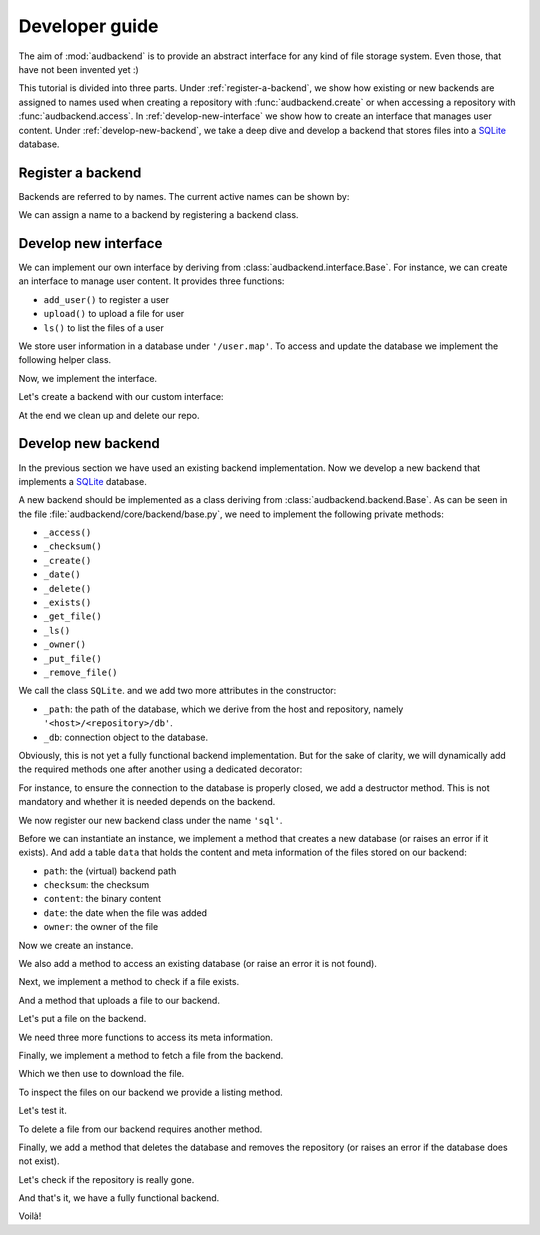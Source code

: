 .. set temporal working directory
.. jupyter-execute::
    :hide-code:

    import os
    import audeer

    _cwd_root = os.getcwd()
    _tmp_root = audeer.mkdir(os.path.join('docs', 'tmp-developer-guide'))
    os.chdir(_tmp_root)


.. _developer-guide:

Developer guide
===============

The aim of
:mod:`audbackend`
is to provide an
abstract interface for
any kind of file storage system.
Even those,
that have not been
invented yet :)

This tutorial is divided
into three parts.
Under :ref:`register-a-backend`,
we show how existing or new backends
are assigned to names
used when creating a repository with
:func:`audbackend.create`
or when accessing a repository with
:func:`audbackend.access`.
In :ref:`develop-new-interface`
we show how to create an interface
that manages user content.
Under :ref:`develop-new-backend`,
we take a deep dive
and develop a backend
that stores files into
a SQLite_ database.


.. _register-a-backend:

Register a backend
------------------

Backends are referred to by names.
The current active names can be shown by:

.. jupyter-execute::

    import audbackend

    list(audbackend.available())

We can assign a name to a backend
by registering a backend class.

.. jupyter-execute::

    audbackend.register('files', audbackend.backend.FileSystem)
    list(audbackend.available())


.. _develop-new-interface:

Develop new interface
---------------------

We can implement our own interface
by deriving from
:class:`audbackend.interface.Base`.
For instance,
we can create an interface
to manage user content.
It provides three functions:

* ``add_user()`` to register a user
* ``upload()`` to upload a file for user
* ``ls()`` to list the files of a user

We store user information
in a database under
``'/user.map'``.
To access and update
the database
we implement the following
helper class.


.. jupyter-execute::

    import shelve

    class UserDB:
        r"""User database.

        Temporarily get user database
        and write changes back to the backend.

        """
        def __init__(self, backend: audbackend.backend.Base):
            self.backend = backend

        def __enter__(self) -> shelve.Shelf:
            if self.backend.exists('/user.db'):
                self.backend.get_file('/user.db', '~.db')
                self._map = shelve.open('~.db', flag='w', writeback=True)
            else:
                self._map = shelve.open('~.db', writeback=True)
            return self._map

        def __exit__(self, exc_type, exc_val, exc_tb):
            self._map.close()
            self.backend.put_file('~.db', '/user.db')
            os.remove('~.db')


Now,
we implement the interface.

.. jupyter-execute::

    class UserContent(audbackend.interface.Base):

        def add_user(self, username: str, password: str):
            r"""Add user to database."""
            with UserDB(self.backend) as map:
                map[username] = password

        def upload(self, username: str, password: str, path: str):
            r"""Upload user file."""
            with UserDB(self.backend) as map:
                if username not in map or map[username] != password:
                    raise ValueError('User does not exist or wrong password.')
                self.backend.put_file(path, f'/{username}/{os.path.basename(path)}')

        def ls(self, username: str) -> list:
            r"""List files of user."""
            with UserDB(self.backend) as map:
                if username not in map:
                    return []
            return self.backend.ls(f'/{username}/')


Let's create a backend
with our custom interface:

.. jupyter-execute::

    import audeer

    backend = audbackend.create('file-system', './host', 'repo', interface=UserContent)

    backend.add_user('audeering', 'pa$$word')
    audeer.touch('local.txt')
    backend.upload('audeering', 'pa$$word', 'local.txt')
    backend.ls('audeering')


At the end we clean up and delete our repo.

.. jupyter-execute::

    audbackend.delete('file-system', './host', 'repo')


.. _develop-new-backend:

Develop new backend
-------------------

In the previous section
we have used an existing
backend implementation.
Now we develop a new backend
that implements
a SQLite_ database.

A new backend
should be implemented as a class
deriving from
:class:`audbackend.backend.Base`.
As can be seen in the file
:file:`audbackend/core/backend/base.py`,
we need to implement the following private methods:

* ``_access()``
* ``_checksum()``
* ``_create()``
* ``_date()``
* ``_delete()``
* ``_exists()``
* ``_get_file()``
* ``_ls()``
* ``_owner()``
* ``_put_file()``
* ``_remove_file()``

We call the class ``SQLite``.
and we add two more attributes
in the constructor:

* ``_path``: the path of the database,
  which we derive from the host and repository,
  namely ``'<host>/<repository>/db'``.
* ``_db``: connection object to the database.

.. jupyter-execute::

    import audbackend
    import os

    class SQLite(audbackend.backend.Base):

        def __init__(
                self,
                host: str,
                repository: str,
        ):
            super().__init__(host, repository)
            self._path = os.path.join(host, repository, 'db')
            self._db = None


Obviously,
this is not yet a fully
functional backend implementation.
But for the sake of clarity,
we will dynamically add
the required methods one after another
using a dedicated decorator:

.. jupyter-execute::

    import functools

    def add_method(cls):
        def decorator(func):
            @functools.wraps(func)
            def wrapper(self, *args, **kwargs):
                return func(self, *args, **kwargs)
            setattr(cls, func.__name__, wrapper)
            return func
        return decorator

For instance,
to ensure the connection to the database
is properly closed,
we add a destructor method.
This is not mandatory
and whether it is needed
depends on the backend.

.. jupyter-execute::

    @add_method(SQLite)
    def __del__(self):
        if self._db is not None:
            self._db.close()


We now register our new backend class
under the name ``'sql'``.

.. jupyter-execute::

    audbackend.register('sql', SQLite)


Before we can instantiate an instance,
we implement a method that
creates a new database
(or raises an error if it exists).
And add a table ``data``
that holds the content
and meta information of the files
stored on our backend:

* ``path``: the (virtual) backend path
* ``checksum``: the checksum
* ``content``: the binary content
* ``date``: the date when the file was added
* ``owner``: the owner of the file

.. jupyter-execute::

    import errno
    import os
    import sqlite3 as sl

    @add_method(SQLite)
    def _create(
            self,
    ):
        if os.path.exists(self._path):
            raise FileExistsError(
                errno.EEXIST,
                os.strerror(errno.EEXIST),
                self._path,
            )
        os.mkdir(os.path.dirname(self._path))
        self._db = sl.connect(self._path)
        query = '''
            CREATE TABLE data (
                path TEXT NOT NULL,
                checksum TEXT NOT NULL,
                content BLOB NOT NULL,
                date TEXT NOT NULL,
                owner TEXT NOT NULL,
                PRIMARY KEY (path)
            );
        '''
        with self._db as db:
            db.execute(query)


Now we create an instance.

.. jupyter-execute::

    backend = audbackend.create('sql', './host', 'repo')


We also add a method to access
an existing database
(or raise an error
it is not found).

.. jupyter-execute::

    @add_method(SQLite)
    def _access(
            self,
    ):
        if not os.path.exists(self._path):
            raise FileNotFoundError(
                errno.ENOENT,
                os.strerror(errno.ENOENT),
                self._path,
            )
        self._db = sl.connect(self._path)

    backend = audbackend.access('sql', './host', 'repo')


Next,
we implement a method to check
if a file exists.

.. jupyter-execute::

    @add_method(SQLite)
    def _exists(
            self,
            path: str,
    ) -> bool:
        with self._db as db:
            query = f'''
                SELECT EXISTS (
                    SELECT 1
                        FROM data
                        WHERE path="{path}"
                );
            '''
            result = db.execute(query).fetchone()[0] == 1
        return result

    backend.exists('/file.txt', '1.0.0')


And a method that uploads
a file to our backend.

.. jupyter-execute::

    import datetime
    import getpass

    @add_method(SQLite)
    def _put_file(
            self,
            src_path: str,
            dst_path: str,
            checksum: str,
            verbose: bool,
    ):
        with self._db as db:
            with open(src_path, 'rb') as file:
                content = file.read()
            query = '''
                INSERT INTO data (path, checksum, content, date, owner)
                VALUES (?, ?, ?, ?, ?)
            '''
            owner = getpass.getuser()
            date = datetime.datetime.today().strftime('%Y-%m-%d')
            data = (dst_path, checksum, content, date, owner)
            db.execute(query, data)


Let's put a file on the backend.

.. jupyter-execute::

    file = audeer.touch('file.txt')
    backend.put_file(file, '/file.txt', '1.0.0')
    backend.exists('/file.txt', '1.0.0')


We need three more functions
to access its meta information.

.. jupyter-execute::

    @add_method(SQLite)
    def _checksum(
            self,
            path: str,
    ) -> str:
        with self._db as db:
            query = f'''
                SELECT checksum
                FROM data
                WHERE path="{path}"
            '''
            checksum = db.execute(query).fetchone()[0]
        return checksum

    backend.checksum('/file.txt', '1.0.0')

.. jupyter-execute::

    @add_method(SQLite)
    def _date(
            self,
            path: str,
    ) -> str:
        with self._db as db:
            query = f'''
                SELECT date
                FROM data
                WHERE path="{path}"
            '''
            date = db.execute(query).fetchone()[0]
        return date

    backend.date('/file.txt', '1.0.0')

.. jupyter-execute::

    @add_method(SQLite)
    def _owner(
            self,
            path: str,
    ) -> str:
        with self._db as db:
            query = f'''
                SELECT owner
                FROM data
                WHERE path="{path}"
            '''
            owner = db.execute(query).fetchone()[0]
        return owner

    backend.owner('/file.txt', '1.0.0')


Finally,
we implement a method
to fetch a file
from the backend.

.. jupyter-execute::

    @add_method(SQLite)
    def _get_file(
            self,
            src_path: str,
            dst_path: str,
            verbose: bool,
    ):
        with self._db as db:
            query = f'''
                SELECT content
                FROM data
                WHERE path="{src_path}"
            '''
            content = db.execute(query).fetchone()[0]
            with open(dst_path, 'wb') as fp:
                fp.write(content)


Which we then use to download the file.

.. jupyter-execute::

    file = backend.get_file('/file.txt', 'local.txt', '1.0.0')


To inspect the files
on our backend
we provide a listing method.

.. jupyter-execute::

    import typing

    @add_method(SQLite)
    def _ls(
            self,
            path: str,
    ) -> typing.List[str]:

        with self._db as db:

            # list all files and versions under sub-path
            query = f'''
                SELECT path
                FROM data
                WHERE path
                LIKE ? || "%"
            '''
            ls = db.execute(query, [path]).fetchall()
            ls = [x[0] for x in ls]

        if not ls and not path == '/':
            # path has to exists if not root
            raise FileNotFoundError(
                errno.ENOENT,
                os.strerror(errno.ENOENT),
                path,
            )

        return ls


Let's test it.

.. jupyter-execute::

    backend.ls('/')

.. jupyter-execute::

    backend.ls('/file.txt')


To delete a file
from our backend
requires another method.

.. jupyter-execute::

    @add_method(SQLite)
    def _remove_file(
            self,
            path: str,
    ):
        with self._db as db:
            query = f'''
                DELETE
                FROM data
                WHERE path="{path}"
            '''
            db.execute(query)

    backend.remove_file('/file.txt', '1.0.0')
    backend.ls('/')


Finally,
we add a method that
deletes the database
and removes the repository
(or raises an error
if the database does not exist).

.. jupyter-execute::

    @add_method(SQLite)
    def _delete(
            self,
    ):
        if not os.path.exists(self._path):
            raise FileNotFoundError(
                errno.ENOENT,
                os.strerror(errno.ENOENT),
                self._path,
            )
        os.remove(self._path)
        os.rmdir(os.path.dirname(self._path))

    audbackend.delete('sql', './host', 'repo')


Let's check if the repository
is really gone.

.. jupyter-execute::

    try:
        audbackend.access('sql', './host', 'repo')
    except audbackend.BackendError as ex:
        display(str(ex.exception))


And that's it,
we have a fully functional backend.

Voilà!


.. reset working directory and clean up
.. jupyter-execute::
    :hide-code:

    import shutil
    os.chdir(_cwd_root)
    shutil.rmtree(_tmp_root)


.. _SQLite: https://sqlite.org/index.html
